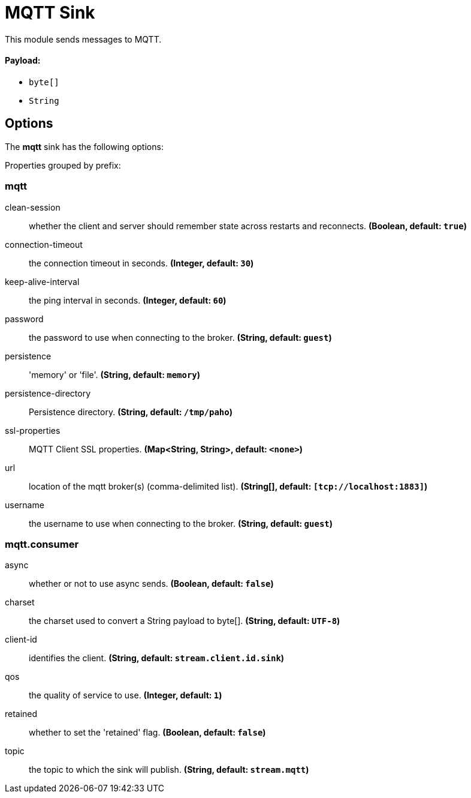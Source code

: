 //tag::ref-doc[]
= MQTT Sink

This module sends messages to MQTT.

==== Payload:

* `byte[]`
* `String`

== Options

The **$$mqtt$$** $$sink$$ has the following options:

//tag::configuration-properties[]
Properties grouped by prefix:


=== mqtt

$$clean-session$$:: $$whether the client and server should remember state across restarts and reconnects.$$ *($$Boolean$$, default: `$$true$$`)*
$$connection-timeout$$:: $$the connection timeout in seconds.$$ *($$Integer$$, default: `$$30$$`)*
$$keep-alive-interval$$:: $$the ping interval in seconds.$$ *($$Integer$$, default: `$$60$$`)*
$$password$$:: $$the password to use when connecting to the broker.$$ *($$String$$, default: `$$guest$$`)*
$$persistence$$:: $$'memory' or 'file'.$$ *($$String$$, default: `$$memory$$`)*
$$persistence-directory$$:: $$Persistence directory.$$ *($$String$$, default: `$$/tmp/paho$$`)*
$$ssl-properties$$:: $$MQTT Client SSL properties.$$ *($$Map<String, String>$$, default: `$$<none>$$`)*
$$url$$:: $$location of the mqtt broker(s) (comma-delimited list).$$ *($$String[]$$, default: `$$[tcp://localhost:1883]$$`)*
$$username$$:: $$the username to use when connecting to the broker.$$ *($$String$$, default: `$$guest$$`)*

=== mqtt.consumer

$$async$$:: $$whether or not to use async sends.$$ *($$Boolean$$, default: `$$false$$`)*
$$charset$$:: $$the charset used to convert a String payload to byte[].$$ *($$String$$, default: `$$UTF-8$$`)*
$$client-id$$:: $$identifies the client.$$ *($$String$$, default: `$$stream.client.id.sink$$`)*
$$qos$$:: $$the quality of service to use.$$ *($$Integer$$, default: `$$1$$`)*
$$retained$$:: $$whether to set the 'retained' flag.$$ *($$Boolean$$, default: `$$false$$`)*
$$topic$$:: $$the topic to which the sink will publish.$$ *($$String$$, default: `$$stream.mqtt$$`)*
//end::configuration-properties[]

//end::ref-doc[]

